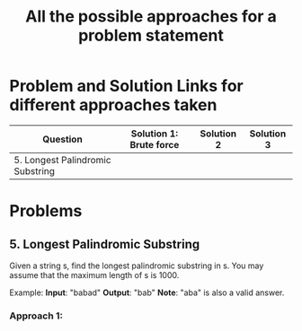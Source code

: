 #+TITLE: All the possible approaches for a problem statement
#+tags: easy medium hard

* Problem and Solution Links for different approaches taken
| Question                         | Solution 1: Brute force | Solution 2 | Solution 3 |
|----------------------------------+-------------------------+------------+------------|
| 5. Longest Palindromic Substring |                         |            |            |

* Problems
** 5. Longest Palindromic Substring
Given a string s, find the longest palindromic substring in s. You may assume
that the maximum length of s is 1000.

Example:
*Input*: "babad"
*Output*: "bab"
*Note*: "aba" is also a valid answer.

*** Approach 1:
